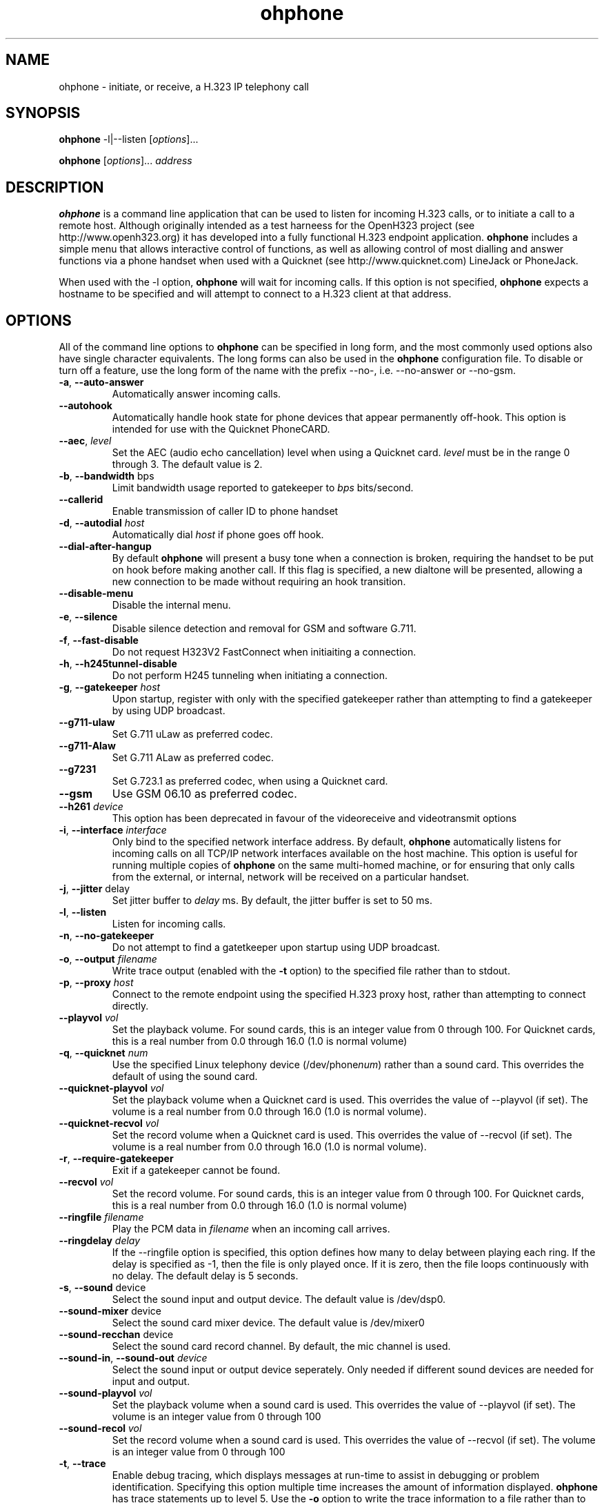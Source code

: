 '\" t
.\" Man page for ohphone
.\" CRS 29 May 2000
.\"
.TH ohphone 1 "29 May 2000"
.LO 1
.SH NAME
ohphone \- initiate, or receive, a H.323 IP telephony call
.SH SYNOPSIS
.B ohphone
\-l|\-\-listen [\fIoptions\fR]...
.LP
.B ohphone
[\fIoptions\fR]... \fIaddress\fR
.SH DESCRIPTION
.PP
.B ohphone
is a command line application that can be used to listen for incoming H.323 calls, or to initiate a call to a remote host.
Although originally intended as a test harneess for the OpenH323 project (see http://www.openh323.org) it has developed into a fully functional H.323 endpoint application.
.B ohphone
includes a simple menu that allows interactive control of functions, as well as allowing control of most dialling and answer functions via a phone handset when used with a Quicknet (see http://www.quicknet.com) LineJack or PhoneJack.

When used with the \-l option, 
.B ohphone
will wait for incoming calls. If this option is not specified, 
.B ohphone
expects a hostname to be specified and will attempt to connect to a H.323 client at that address.

.SH OPTIONS
.PP
All of the command line options to
.B ohphone
can be specified in long form, and the most commonly used options also have single character equivalents. The long forms can also be used in the
.B ohphone
configuration file.
To disable or turn off a feature, use the long form of the name with the prefix \-\-no\-, i.e. \-\-no\-answer or \-\-no\-gsm.

.TP
\fB\-a\fR, \fB\-\-auto\-answer\fR
Automatically answer incoming calls. 

.TP
\fB\-\-autohook\fR
Automatically handle hook state for phone devices that appear permanently off-hook.
This option is intended for use with the Quicknet PhoneCARD.

.TP
\fB\-\-aec\fR, \fIlevel\fR             
Set the AEC (audio echo cancellation) level when using a Quicknet card.
\fIlevel\fR must be in the range 0 through 3. The default value is 2.

.TP
\fB\-b\fR, \fB\-\-bandwidth\fR bps\fR
Limit bandwidth usage reported to gatekeeper to \fIbps\fR bits/second.

.TP
\fB\--callerid\fR
Enable transmission of caller ID to phone handset

.TP
\fB\-d\fR, \fB\-\-autodial\fR \fIhost\fR
Automatically dial \fIhost\fR if phone goes off hook.

.TP
\fB\-\-dial-after-hangup\fR
By default
.B ohphone
will present a busy tone when a connection is broken, requiring the handset to be put on hook before making another call.
If this flag is specified, a new dialtone will be presented, allowing a new connection to be made without requiring an hook transition.

.TP
\fB\-\-disable-menu\fR
Disable the internal menu.

.TP
\fB\-e\fR, \fB\-\-silence\fR
Disable silence detection and removal for GSM and software G.711.

.TP
\fB\-f\fR, \fB\-\-fast\-disable\fR
Do not request H323V2 FastConnect when initiaiting a connection.

.TP
\fB\-h\fR, \fB\-\-h245tunnel\-disable\fR
Do not perform H245 tunneling when initiating a connection.

.TP
\fB\-g\fR, \fB\-\-gatekeeper\fR \fIhost\fR    
Upon startup, register with only with the specified gatekeeper rather than attempting to find a gatekeeper by using UDP broadcast.

.TP
\fB\-\-g711\-ulaw\fR         
Set G.711 uLaw as preferred codec.

.TP
\fB\-\-g711\-Alaw\fR         
Set G.711 ALaw as preferred codec.

.TP
\fB\-\-g7231\fR             
Set G.723.1 as preferred codec, when using a Quicknet card.

.TP
\fB\-\-gsm\fR               
Use GSM 06.10 as preferred codec.

.TP
\fB\-\-h261\fR \fIdevice\fR       
This option has been deprecated in favour of the videoreceive and videotransmit options

.TP
\fB\-i\fR, \fB\-\-interface\fR \fIinterface\fR
Only bind to the specified network interface address.
By default, 
.B ohphone
automatically listens for incoming calls on all TCP/IP network interfaces available on the host machine.
This option is useful for running multiple copies of 
.B ohphone
on the same multi\-homed machine, or for ensuring that only calls from the external, or internal, network will be received on a particular handset.

.TP
\fB\-j\fR, \fB\-\-jitter\fR delay\fR       
Set jitter buffer to \fIdelay\fR ms. By default, the jitter buffer is set to 50 ms.

.TP
\fB\-l\fR, \fB\-\-listen\fR             
Listen for incoming calls.

.TP
\fB\-n\fR, \fB\-\-no\-gatekeeper\fR      
Do not attempt to find a gatetkeeper upon startup using UDP broadcast.

.TP
\fB\-o\fR, \fB\-\-output\fR \fIfilename\fR
Write trace output (enabled with the \fB\-t\fR option) to the specified file rather than to stdout.

.TP
\fB\-p\fR, \fB\-\-proxy\fR \fIhost\fR
Connect to the remote endpoint using the specified H.323 proxy host, rather than attempting to connect directly.

.TP
\fB\-\-playvol\fR \fIvol\fR
Set the playback volume. For sound cards, this is an integer value from 0 through 100. For Quicknet cards, this is a real number from 0.0 through 16.0 (1.0 is normal volume)

.TP
\fB\-q\fR, \fB\-\-quicknet\fR \fInum\fR    
Use the specified Linux telephony device (/dev/phone\fInum\fR) rather than a sound card. This overrides the default of using the sound card.

.TP
\fB\-\-quicknet-playvol\fR \fIvol\fR
Set the playback volume when a Quicknet card is used. This overrides the value of \-\-playvol (if set). The volume is a real number from 0.0 through 16.0 (1.0 is normal volume).

.TP
\fB\-\-quicknet-recvol\fR \fIvol\fR
Set the record volume when a Quicknet card is used. This overrides the value of \-\-recvol (if set). The volume is a real number from 0.0 through 16.0 (1.0 is normal volume).

.TP
\fB\-r\fR, \fB\-\-require\-gatekeeper\fR 
Exit if a gatekeeper cannot be found.

.TP
\fB\-\-recvol\fR \fIvol\fR
Set the record volume. For sound cards, this is an integer value from 0 through 100. For Quicknet cards, this is a real number from 0.0 through 16.0 (1.0 is normal volume)

.TP
\fB\-\-ringfile\fR \fIfilename\fR
Play the PCM data in \fIfilename\fR when an incoming call arrives.

.TP
\fB\-\-ringdelay\fR \fIdelay\fR
If the \-\-ringfile option is specified, this option defines how many to delay between playing each ring. If the delay is specified as -1, then the file is only played once. If it is zero, then the file loops continuously with no delay. The default delay is 5 seconds.

.TP
\fB\-s\fR, \fB\-\-sound\fR device\fR       
Select the sound input and output device. The default value is /dev/dsp0.

.TP
\fB\-\-sound-mixer\fR device\fR       
Select the sound card mixer device. The default value is /dev/mixer0

.TP
\fB\-\-sound-recchan\fR device\fR       
Select the sound card record channel. By default, the mic channel is used.

.TP
\fB\-\-sound\-in\fR, \fB\-\-sound\-out\fR \fIdevice\fR      
Select the sound input or output device seperately. Only needed if different sound devices are needed for input and output.

.TP
\fB\-\-sound-playvol\fR \fIvol\fR
Set the playback volume when a sound card is used. This overrides the value of \-\-playvol (if set). The volume is an integer value from 0 through 100

.TP
\fB\-\-sound-recol\fR \fIvol\fR
Set the record volume when a sound card is used. This overrides the value of \-\-recvol (if set). The volume is an integer value from 0 through 100

.TP
\fB\-t\fR, \fB\-\-trace\fR 
Enable debug tracing, which displays messages at run\-time to assist in debugging or problem identification.
Specifying this option multiple time increases the amount of information displayed. 
.B ohphone 
has trace statements up to level 5. Use the \fB\-o\fR option to write the trace information to a file rather than to stdout.

.TP
\fB\-\-tos \fR value\fR          
Set the Type Of Service in outgoing RTP packets to the specified value.

.TP
\fB\-u\fR, \fB\-\-user\fR name\fR          
Set local endpoint alias name. Can be used multiple times to add multiple aliases.
By default, the alias list contains a single entry with the current user's login name.

.TP
\fB\-\-videoformat\fR \fIformat\fR    
Set the video capture format. \fIformat\fR must be the string \fIpal\fR (default) or \fIntsc\fR

.TP
\fB\-\-videolocal\fR
Enable display of the local video input. If \-\-videopip is specified, this will be displayed as subwindow
inside the received video window.

.TP
\fB\-\-videoinput\fR \fIinput\fR    
Set input port used for video. The default value is 0 - the maximum value is determined by the video device

.TP
\fB\-\-videopip\fR
Enable picture in picture for local video window and received video window

.TP
\fB\-\-videoquality\fR \fIquality\fR    
Set the video qualty requested from the remote endpoint. \fIquality\fR must be in the range 0 to  31.

.TP
\fB\-\-videoreceive\fR \fIdevice\fR    
Enable reception of video data in H.261 format.
The \fIdevice\fR specifies the device to be used to display the received video information. 
Permitted values of \fIdevice\fR are:
.RS
.TP
null
do nothing (useful for debugging)
.TP
ppm
Create a numbered sequence of PPM files
.TP
svga256
Write directly to the console in 256 colour VGA mode (Linux only)
.TP
svga
Write directly to the console in full-colour VGA mode (Linux only)
.TP
x11
Write received data to an X11 window usng shared memory extensions.
Can also specify x1124, x1116 or X118 to force visual depth.
Add an 's' to the device to specify shared memory (i.e. x1124s).
.RE

.TP
\fB\-\-videosize\fR \fIsize\fR    
Set the size of the transmitted video signal. \fIsize\fR must be the string \fIsmall\fR (default) or \fIlarge\fR

.TP
\fB\-\-videotransmit\fR
Enable tranmission of video in H261 format.
The size ofthe video window is determined by the \-\-videosize option.
The video input used is determined by the \-\-videoinput option.
The video format used is determined by the \-\-videoformat option.
If \-\-videolocal is specified, then the local video signal will be displayed in a seperate window.

.SH CONFIGURATION FILE
.PP
.B ohphone 
options and speed dials can be set in the ohphone configuration file
.B ~/.pwlib_config/ohphone.ini .
This config file is divided into sections, with each section indentified by a header enclosed in square brackets.
Options must be located in the section prefixed with [Options], whilst speed dials must be located in the section prefixed [Speedial].
The long form of any command line option specified above can be specified in the configuration file, in the format:
.TP
\fIoption\fR = \fIvalue\fR

.SH SPEED DIALS
.PP
.B ohphone
can be configured to dial an IP address upon entering a speed dial code
conisisting of an integer followed by the hash (#) character. Speed dial codes
are available via the menu "C" command (see the
.B MENU
section) or via the phone handset (if a Quicknet card is used).
.B ohphone
Speed dials are configured using the menu "D" command, or can be added directly to the [SpeedDials] section of the configuration file (see below).

Speed dials can also contain wild card characters which allow groups of numbers to be assigned to specific gateways. The following examples show the use of wild cards:

.TP
7??  @192.168.5.3
Dial three digit numbers starting with 7 through the gateway at 192.168.5.3

.TP
9*   %192.168.7.1
Dial any number starting with 9 through the gateway at 192.168.6.3, but strip the leading 9 before dialling.

The following special speed dials can also be used:
.TP
#
Redial the previously dialled number

.TP
*#
Dial the previous caller

.SH DIALLING IP NUMBERS USING A HANDSET
An IP number can be dialled using a phone handset connected to a Quicknet card.
This is done by pushing the star (*) button, and then entering the IP number using the star (*) button to seperate each of the four parts of the IP address, and then pressing the (#) button.
For example, the sequence below can be used to dial the IP address 192.168.64.5:
.RS
*192*168*64*5#
.RE

.SH INTERNAL MENU
.PP
.B ohphone
allows the user to perform various operations whilst listening for an
incoming connection, or whilst a call is in progress. These operations are
accessed via single line commands which each start with a single character
identifying the function. The available commands are:
.TP
\fBQ\fR or \fBX\fR
Hangup any active calls and exit the program.
.TP
\fBH\fR
Hangup any active calls.
.TP
\fBC\fR \fIaddress\fR [\fIgateway\fR]
Initiate a call to the specified host or IP address. If the optional getway paramater is used, then the specified gateway will be used to make the call. If the address ends with the hash (#) character, it is assumed to be a Speed Dial code.
.TP
\fBL\fR
List all current speed dial codes
.TP
\fBD\fR \fIcode\fR \fIaddress\fR
Create a new speed dial for \fIaddress\fR using \fIcode\fR.
.TP
\fBS\fR
Print statistics of the call in progress.
.TP
\fBP\fR
Toggle between speakerphone and normal mode
.TP
\fBA\fR
Turn AEC up by one level (Quicknet cards only)
.TP
\fBa\fR
Turn AEC down by one level (Quicknet cards only)
.TP
\fB[\fR
Turn play volume up by one level.
.TP
\fB]\fR
Turn play volume down by one level.
.TP
\fB}\fR
Turn record volume up by one level.
.TP
\fB{\fR
Turn record volume down by one level.
.TP
\fBV\fR
Display current volume settings
.TP
\fBE\fR
Toggle silence supression
.TP
\fBI\fR
Show last 16 calls made
.TP
\fBi\fR
Show last 16 calls received

.SH EXAMPLES
.PP

.TP
ohphone -l
Find a gatekeeper on the local network, register with it, and then listen for incoming calls.

.TP
ohphone -ln
Listen for calls without registering with a gatekeeper.

.TP
ohphone -ln -q0 --callerid
Listen for calls without registering with a gatekeeper, using /dev/phone0 (a Quicknet card) as the sound device, and enabling transmission of caller ID to the handset on incoming calls.

.TP
ohphone -n \fIipaddress\fR
Make a call using directly to another endpoint without a gatekeeper

.TP
ohphone -n \fIipaddress\fR
Make a call using directly to another endpoint without a gatekeeper

.SH FILES
.PP
~/.pwlib_config/ohphone.ini

.SH BUGS
.PP
Picking up a handset after initiating a call using the menu C comment sometimes produces odd results

.PP
Quicknet cards seem to change playback volume when calls are started - sometimes!

.SH "SEE ALSO"
None
